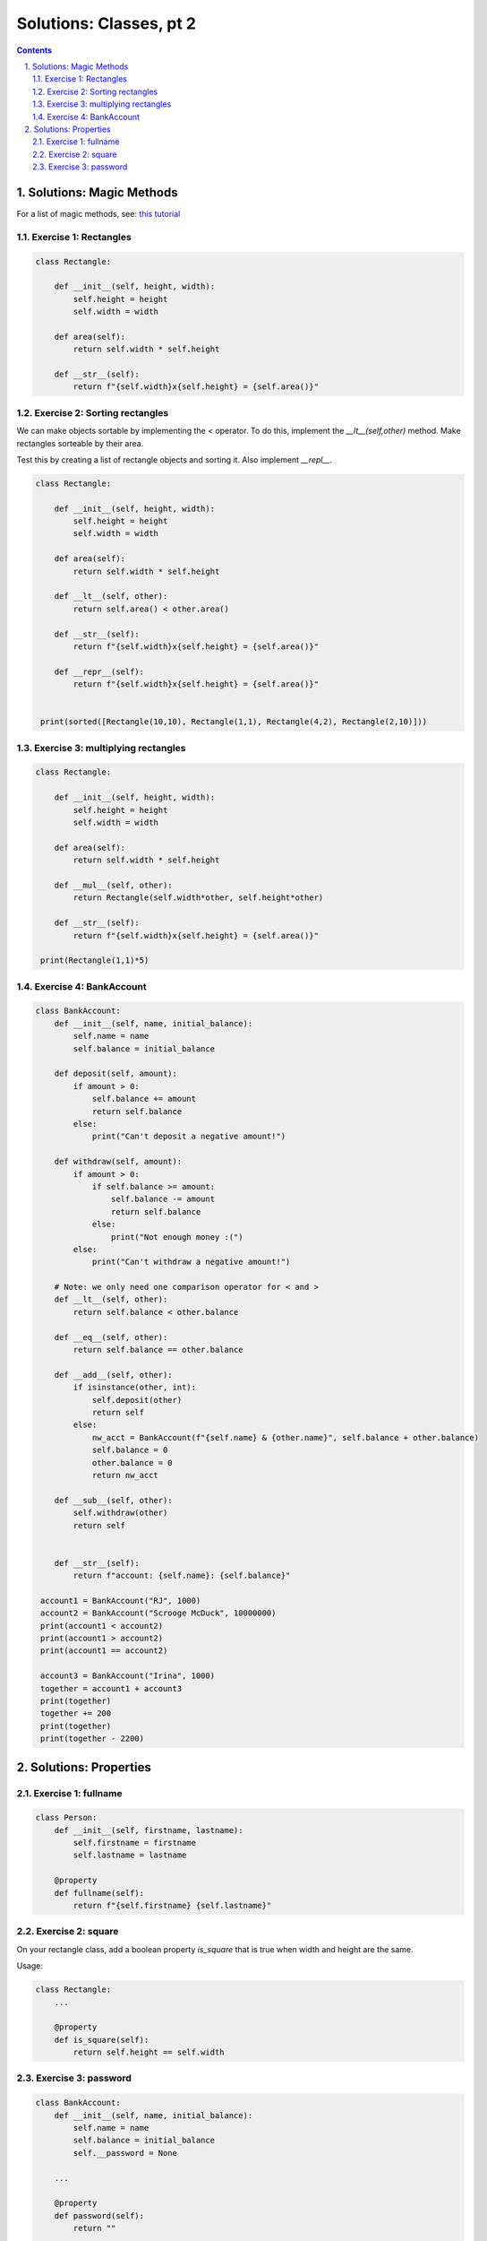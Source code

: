 ===============
Solutions: Classes, pt 2
===============

.. sectnum::
   :start: 1
   :suffix: .
   :depth: 2

.. contents:: Contents:
   :depth: 2
   :backlinks: entry
   :local:
    :Author: Reindert-Jan

.. contents::

Solutions: Magic Methods
=======================

For a list of magic methods, see: `this tutorial <https://www.python-course.eu/python3_magic_methods.php>`_

Exercise 1: Rectangles
-----

.. code:: python

   class Rectangle:

       def __init__(self, height, width):
           self.height = height
           self.width = width

       def area(self):
           return self.width * self.height

       def __str__(self):
           return f"{self.width}x{self.height} = {self.area()}"

Exercise 2: Sorting rectangles
-----

We can make objects sortable by implementing the `<` operator. To do
this, implement the `__lt__(self,other)` method. Make rectangles
sorteable by their area.

Test this by creating a list of rectangle objects and sorting it. Also
implement `__repl__`.

.. code:: python

   class Rectangle:

       def __init__(self, height, width):
           self.height = height
           self.width = width

       def area(self):
           return self.width * self.height

       def __lt__(self, other):
           return self.area() < other.area()

       def __str__(self):
           return f"{self.width}x{self.height} = {self.area()}"

       def __repr__(self):
           return f"{self.width}x{self.height} = {self.area()}"


    print(sorted([Rectangle(10,10), Rectangle(1,1), Rectangle(4,2), Rectangle(2,10)]))


Exercise 3: multiplying rectangles
------

.. code:: python

   class Rectangle:

       def __init__(self, height, width):
           self.height = height
           self.width = width

       def area(self):
           return self.width * self.height

       def __mul__(self, other):
           return Rectangle(self.width*other, self.height*other)

       def __str__(self):
           return f"{self.width}x{self.height} = {self.area()}"

    print(Rectangle(1,1)*5)


Exercise 4: BankAccount
----------------------

.. code:: python

   class BankAccount:
       def __init__(self, name, initial_balance):
           self.name = name
           self.balance = initial_balance

       def deposit(self, amount):
           if amount > 0:
               self.balance += amount
               return self.balance
           else:
               print("Can't deposit a negative amount!")

       def withdraw(self, amount):
           if amount > 0:
               if self.balance >= amount:
                   self.balance -= amount
                   return self.balance
               else:
                   print("Not enough money :(")
           else:
               print("Can't withdraw a negative amount!")

       # Note: we only need one comparison operator for < and >
       def __lt__(self, other):
           return self.balance < other.balance

       def __eq__(self, other):
           return self.balance == other.balance

       def __add__(self, other):
           if isinstance(other, int):
               self.deposit(other)
               return self
           else:
               nw_acct = BankAccount(f"{self.name} & {other.name}", self.balance + other.balance)
               self.balance = 0
               other.balance = 0
               return nw_acct

       def __sub__(self, other):
           self.withdraw(other)
           return self


       def __str__(self):
           return f"account: {self.name}: {self.balance}"

    account1 = BankAccount("RJ", 1000)
    account2 = BankAccount("Scrooge McDuck", 10000000)
    print(account1 < account2)
    print(account1 > account2)
    print(account1 == account2)

    account3 = BankAccount("Irina", 1000)
    together = account1 + account3
    print(together)
    together += 200
    print(together)
    print(together - 2200)


Solutions: Properties
=====================

Exercise 1: fullname
---------------------

.. code:: python

   class Person:
       def __init__(self, firstname, lastname):
           self.firstname = firstname
           self.lastname = lastname

       @property
       def fullname(self):
           return f"{self.firstname} {self.lastname}"


Exercise 2: square
---------------------

On your rectangle class, add a boolean property `is_square` that is
true when width and height are the same.

Usage:

.. code:: python

   class Rectangle:
       ...

       @property
       def is_square(self):
           return self.height == self.width

Exercise 3: password
-------------------

.. code:: python

   class BankAccount:
       def __init__(self, name, initial_balance):
           self.name = name
           self.balance = initial_balance
           self.__password = None

       ...

       @property
       def password(self):
           return ""

       @password.setter
       def password(self, new_pwd):
           self.__password = new_pwd[::-1] # very sophisticated encryption scheme

       def check_password(self, password):
           if self.__password is None:
               return False # No password set
           else:
               return password[::-1] == self.__password

   account1 = BankAccount("RJ", 1000)
   account1.password = "secret"
   print(account1._BankAccount__password) # we are actually storing an "encrypted" password
   print(account1.check_password("hi!"))
   print(account1.check_password("secret"))
